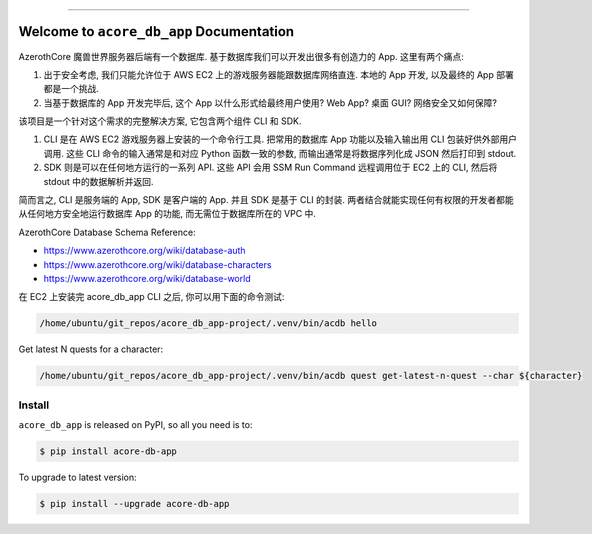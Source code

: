 
.. image:: https://readthedocs.org/projects/acore-db-app/badge/?version=latest
    :target: https://acore-db-app.readthedocs.io/en/latest/
    :alt: Documentation Status

.. image:: https://github.com/MacHu-GWU/acore_db_app-project/workflows/CI/badge.svg
    :target: https://github.com/MacHu-GWU/acore_db_app-project/actions?query=workflow:CI

.. image:: https://codecov.io/gh/MacHu-GWU/acore_db_app-project/branch/main/graph/badge.svg
    :target: https://codecov.io/gh/MacHu-GWU/acore_db_app-project

.. image:: https://img.shields.io/pypi/v/acore-db-app.svg
    :target: https://pypi.python.org/pypi/acore-db-app

.. image:: https://img.shields.io/pypi/l/acore-db-app.svg
    :target: https://pypi.python.org/pypi/acore-db-app

.. image:: https://img.shields.io/pypi/pyversions/acore-db-app.svg
    :target: https://pypi.python.org/pypi/acore-db-app

.. image:: https://img.shields.io/badge/Release_History!--None.svg?style=social
    :target: https://github.com/MacHu-GWU/acore_db_app-project/blob/main/release-history.rst

.. image:: https://img.shields.io/badge/STAR_Me_on_GitHub!--None.svg?style=social
    :target: https://github.com/MacHu-GWU/acore_db_app-project

------

.. image:: https://img.shields.io/badge/Link-Document-blue.svg
    :target: https://acore-db-app.readthedocs.io/en/latest/

.. image:: https://img.shields.io/badge/Link-API-blue.svg
    :target: https://acore-db-app.readthedocs.io/en/latest/py-modindex.html

.. image:: https://img.shields.io/badge/Link-Install-blue.svg
    :target: `install`_

.. image:: https://img.shields.io/badge/Link-GitHub-blue.svg
    :target: https://github.com/MacHu-GWU/acore_db_app-project

.. image:: https://img.shields.io/badge/Link-Submit_Issue-blue.svg
    :target: https://github.com/MacHu-GWU/acore_db_app-project/issues

.. image:: https://img.shields.io/badge/Link-Request_Feature-blue.svg
    :target: https://github.com/MacHu-GWU/acore_db_app-project/issues

.. image:: https://img.shields.io/badge/Link-Download-blue.svg
    :target: https://pypi.org/pypi/acore-db-app#files


Welcome to ``acore_db_app`` Documentation
==============================================================================
AzerothCore 魔兽世界服务器后端有一个数据库. 基于数据库我们可以开发出很多有创造力的 App. 这里有两个痛点:

1. 出于安全考虑, 我们只能允许位于 AWS EC2 上的游戏服务器能跟数据库网络直连. 本地的 App 开发, 以及最终的 App 部署都是一个挑战.
2. 当基于数据库的 App 开发完毕后, 这个 App 以什么形式给最终用户使用? Web App? 桌面 GUI? 网络安全又如何保障?

该项目是一个针对这个需求的完整解决方案, 它包含两个组件 CLI 和 SDK.

1. CLI 是在 AWS EC2 游戏服务器上安装的一个命令行工具. 把常用的数据库 App 功能以及输入输出用 CLI 包装好供外部用户调用. 这些 CLI 命令的输入通常是和对应 Python 函数一致的参数, 而输出通常是将数据序列化成 JSON 然后打印到 stdout.
2. SDK 则是可以在任何地方运行的一系列 API. 这些 API 会用 SSM Run Command 远程调用位于 EC2 上的 CLI, 然后将 stdout 中的数据解析并返回.

简而言之, CLI 是服务端的 App, SDK 是客户端的 App. 并且 SDK 是基于 CLI 的封装. 两者结合就能实现任何有权限的开发者都能从任何地方安全地运行数据库 App 的功能, 而无需位于数据库所在的 VPC 中.

AzerothCore Database Schema Reference:

- https://www.azerothcore.org/wiki/database-auth
- https://www.azerothcore.org/wiki/database-characters
- https://www.azerothcore.org/wiki/database-world

在 EC2 上安装完 acore_db_app CLI 之后, 你可以用下面的命令测试:

.. code-block:: bash

    /home/ubuntu/git_repos/acore_db_app-project/.venv/bin/acdb hello

Get latest N quests for a character:

.. code-block:: bash

    /home/ubuntu/git_repos/acore_db_app-project/.venv/bin/acdb quest get-latest-n-quest --char ${character}


.. _install:

Install
------------------------------------------------------------------------------

``acore_db_app`` is released on PyPI, so all you need is to:

.. code-block:: console

    $ pip install acore-db-app

To upgrade to latest version:

.. code-block:: console

    $ pip install --upgrade acore-db-app

